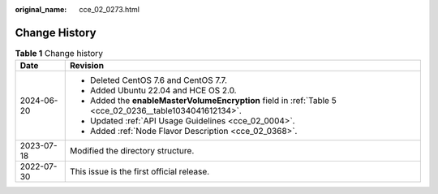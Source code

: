 :original_name: cce_02_0273.html

.. _cce_02_0273:

Change History
==============

.. table:: **Table 1** Change history

   +-----------------------------------+----------------------------------------------------------------------------------------------------------+
   | Date                              | Revision                                                                                                 |
   +===================================+==========================================================================================================+
   | 2024-06-20                        | -  Deleted CentOS 7.6 and CentOS 7.7.                                                                    |
   |                                   | -  Added Ubuntu 22.04 and HCE OS 2.0.                                                                    |
   |                                   | -  Added the **enableMasterVolumeEncryption** field in :ref:`Table 5 <cce_02_0236__table1034041612134>`. |
   |                                   | -  Updated :ref:`API Usage Guidelines <cce_02_0004>`.                                                    |
   |                                   | -  Added :ref:`Node Flavor Description <cce_02_0368>`.                                                   |
   +-----------------------------------+----------------------------------------------------------------------------------------------------------+
   | 2023-07-18                        | Modified the directory structure.                                                                        |
   +-----------------------------------+----------------------------------------------------------------------------------------------------------+
   | 2022-07-30                        | This issue is the first official release.                                                                |
   +-----------------------------------+----------------------------------------------------------------------------------------------------------+
